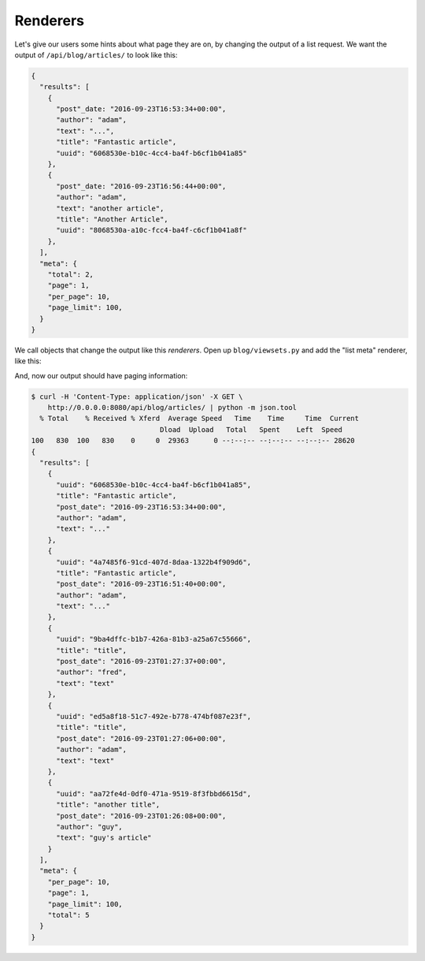 Renderers
=========

Let's give our users some hints about what page they are on, by changing the
output of a list request.  We want the output of ``/api/blog/articles/`` to look
like this:

.. code-block:: text

  {
    "results": [
      {
        "post"_date: "2016-09-23T16:53:34+00:00",
        "author": "adam",
        "text": "...",
        "title": "Fantastic article",
        "uuid": "6068530e-b10c-4cc4-ba4f-b6cf1b041a85"
      },
      {
        "post"_date: "2016-09-23T16:56:44+00:00",
        "author": "adam",
        "text": "another article",
        "title": "Another Article",
        "uuid": "8068530a-a10c-fcc4-ba4f-c6cf1b041a8f"
      },
    ],
    "meta": {
      "total": 2,
      "page": 1,
      "per_page": 10,
      "page_limit": 100,
    }
  }

We call objects that change the output like this *renderers*.  Open up
``blog/viewsets.py`` and add the "list meta" renderer, like this:

.. code-block:: python
   :caption: viewsets.py
   :emphasize-lines: 1, 12

    from frf import viewsets, filters, renderers
    from frf.authentication import BasicAuthentication

    from blog import models, serializers

    # ... snip

    class ArticleViewSet(viewsets.ModelViewSet):
        serializer = serializers.ArticleSerializer()
        paginate = (10, 100)
        allowed_actions = ('list', 'retrieve')
        renderers = [renderers.ListMetaRenderer()]

    # ... snip

And, now our output should have paging information:

.. code-block:: text

  $ curl -H 'Content-Type: application/json' -X GET \
      http://0.0.0.0:8080/api/blog/articles/ | python -m json.tool
    % Total    % Received % Xferd  Average Speed   Time    Time     Time  Current
                                 Dload  Upload   Total   Spent    Left  Speed
  100   830  100   830    0     0  29363      0 --:--:-- --:--:-- --:--:-- 28620
  {
    "results": [
      {
        "uuid": "6068530e-b10c-4cc4-ba4f-b6cf1b041a85",
        "title": "Fantastic article",
        "post_date": "2016-09-23T16:53:34+00:00",
        "author": "adam",
        "text": "..."
      },
      {
        "uuid": "4a7485f6-91cd-407d-8daa-1322b4f909d6",
        "title": "Fantastic article",
        "post_date": "2016-09-23T16:51:40+00:00",
        "author": "adam",
        "text": "..."
      },
      {
        "uuid": "9ba4dffc-b1b7-426a-81b3-a25a67c55666",
        "title": "title",
        "post_date": "2016-09-23T01:27:37+00:00",
        "author": "fred",
        "text": "text"
      },
      {
        "uuid": "ed5a8f18-51c7-492e-b778-474bf087e23f",
        "title": "title",
        "post_date": "2016-09-23T01:27:06+00:00",
        "author": "adam",
        "text": "text"
      },
      {
        "uuid": "aa72fe4d-0df0-471a-9519-8f3fbbd6615d",
        "title": "another title",
        "post_date": "2016-09-23T01:26:08+00:00",
        "author": "guy",
        "text": "guy's article"
      }
    ],
    "meta": {
      "per_page": 10,
      "page": 1,
      "page_limit": 100,
      "total": 5
    }
  }
